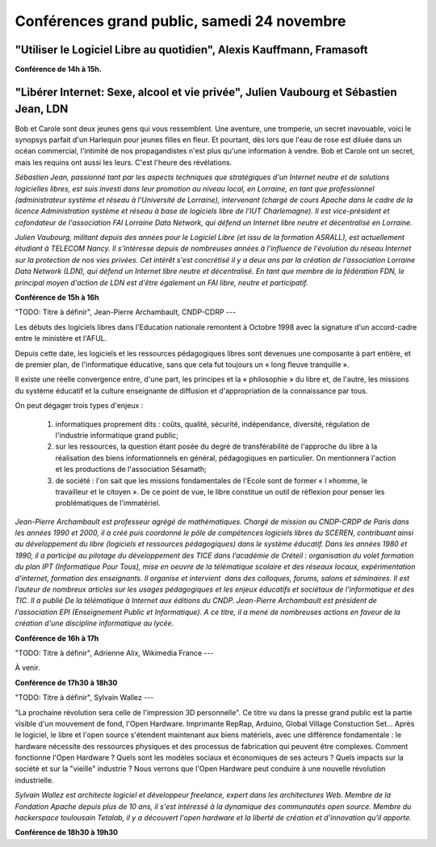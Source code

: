 ============================================
Conférences grand public, samedi 24 novembre
============================================

"Utiliser le Logiciel Libre au quotidien", Alexis Kauffmann, Framasoft
----

**Conférence de 14h à 15h.**

"Libérer Internet: Sexe, alcool et vie privée", Julien Vaubourg et Sébastien Jean, LDN
----

Bob et Carole sont deux jeunes gens qui vous ressemblent.  Une
aventure, une tromperie, un secret inavouable, voici le synopsys
parfait d'un Harlequin pour jeunes filles en fleur. Et pourtant, dès
lors que l'eau de rose est diluée dans un océan commercial, l'intimité
de nos propagandistes n'est plus qu'une information à vendre. Bob et
Carole ont un secret, mais les requins ont aussi les leurs. C'est
l'heure des révélations.

*Sébastien Jean, passionné tant par les aspects techniques que
stratégiques d'un Internet neutre et de solutions logicielles libres,
est suis investi dans leur promotion au niveau local, en Lorraine, en
tant que professionnel (administrateur système et réseau à
l'Université de Lorraine), intervenant (chargé de cours Apache dans le
cadre de la licence Administration système et réseau à base de
logiciels libre de l'IUT Charlemagne). Il est vice-président et
cofondateur de l'association FAI Lorraine Data Network, qui défend un
Internet libre neutre et décentralisé en Lorraine.*

*Julien Vaubourg, militant depuis des années pour le Logiciel Libre
(et issu de la formation ASRALL), est actuellement étudiant à TELECOM
Nancy. Il s'intéresse depuis de nombreuses années à l'influence de
l'évolution du réseau Internet sur la protection de nos vies privées.
Cet intérêt s'est concrétisé il y a deux ans par la création de
l'association Lorraine Data Network (LDN), qui défend un Internet
libre neutre et décentralisé. En tant que membre de la fédération FDN,
le principal moyen d'action de LDN est d'être également un FAI libre,
neutre et participatif.*

**Conférence de 15h à 16h**

"TODO: Titre à définir", Jean-Pierre Archambault, CNDP-CDRP
---

Les débuts des logiciels libres dans l'Education nationale remontent à
Octobre 1998 avec la signature d'un accord-cadre entre le ministère et
l'AFUL.

Depuis cette date, les logiciels et les ressources pédagogiques libres
sont devenues une composante à part entière, et de premier plan, de
l'informatique éducative, sans que cela fut toujours un « long fleuve
tranquille ».

Il existe une réelle convergence entre, d'une part, les principes et
la « philosophie » du libre et, de l'autre, les missions du système
éducatif et la culture enseignante de diffusion et d'appropriation de
la connaissance par tous.

On peut dégager trois types d'enjeux :

 1. informatiques proprement dits : coûts, qualité, sécurité,
    indépendance, diversité, régulation de l'industrie informatique
    grand public;

 2. sur les ressources, la question étant posée du degré de
    transférabilité de l'approche du libre à la réalisation des biens
    informationnels en général, pédagogiques en particulier. On
    mentionnera l'action et les productions de l'association Sésamath;

 3. de société : l'on sait que les missions fondamentales de l'Ecole
    sont de former « l »homme, le travailleur et le citoyen ». De ce
    point de vue, le libre constitue un outil de réflexion pour penser
    les problématiques de l'immatériel.

*Jean-Pierre Archambault est professeur agrégé de
mathématiques. Chargé de mission au CNDP-CRDP de Paris dans les années
1990 et 2000, il a créé puis coordonné le pôle de compétences
logiciels libres du SCEREN, contribuant ainsi au développement du
libre (logiciels et ressources pédagogiques) dans le système
éducatif. Dans les années 1980 et 1990, il a participé au pilotage du
développement des TICE dans l’académie de Créteil : organisation du
volet formation du plan IPT (Informatique Pour Tous), mise en oeuvre
de la télématique scolaire et des réseaux locaux, expérimentation
d'internet, formation des enseignants. Il organise et intervient  dans
des colloques, forums, salons et séminaires. Il est l’auteur de
nombreux articles sur les usages pédagogiques et les enjeux éducatifs
et sociétaux de l'informatique et des TIC. Il a publié De la
télématique à Internet aux éditions du CNDP. Jean-Pierre Archambault
est président de l'association EPI (Enseignement Public et
Informatique). A ce titre, il a mené de nombreuses actions en faveur
de la création d'une discipline informatique au lycée.*

**Conférence de 16h à 17h**

"TODO: Titre à définir", Adrienne Alix, Wikimedia France
---

À venir.

**Conférence de 17h30 à 18h30**

"TODO: Titre à définir", Sylvain Wallez
---

"La prochaine révolution sera celle de l'impression 3D
personnelle". Ce titre vu dans la presse grand public est la partie
visible d'un mouvement de fond, l'Open Hardware. Imprimante RepRap,
Arduino, Global Village Constuction Set... Après le logiciel, le libre
et l'open source s'étendent maintenant aux biens matériels, avec une
différence fondamentale : le hardware nécessite des ressources
physiques et des processus de fabrication qui peuvent être
complexes. Comment fonctionne l'Open Hardware ? Quels sont les modèles
sociaux et économiques de ses acteurs ? Quels impacts sur la société
et sur la "vieille" industrie ?  Nous verrons que l'Open Hardware peut
conduire à une nouvelle révolution industrielle.

*Sylvain Wallez est architecte logiciel et développeur freelance,
expert dans les architectures Web. Membre de la Fondation Apache
depuis plus de 10 ans, il s'est intéressé à la dynamique des
communautés open source.  Membre du hackerspace toulousain Tetalab, il
y a découvert l'open hardware et la liberté de création et
d'innovation qu'il apporte.*

**Conférence de 18h30 à 19h30**
